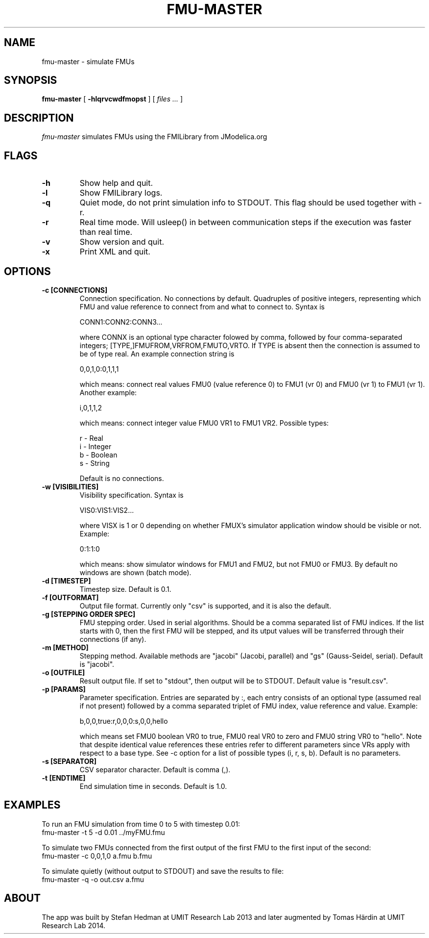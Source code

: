 .TH FMU-MASTER 1 local
.SH NAME
fmu-master \- simulate FMUs
.SH SYNOPSIS
.ll +8
.B fmu-master
.RB [ " \-hlqrvcwdfmopst " ]
[
.I "files \&..."
]
.ll -8
.br
.SH DESCRIPTION
.I fmu-master
simulates FMUs using the FMILibrary from JModelica.org
.SH FLAGS
.TP
.B \-h
Show help and quit.
.TP
.B \-l
Show FMILibrary logs.
.TP
.B \-q
Quiet mode, do not print simulation info to STDOUT. This flag should be used together with -r.
.TP
.B \-r
Real time mode. Will usleep() in between communication steps if the execution was faster than real time.
.TP
.B \-v
Show version and quit.
.TP
.B \-x
Print XML and quit.
.SH OPTIONS
.TP
.B \-c [CONNECTIONS]
Connection specification. No connections by default. Quadruples of positive integers, representing which FMU and value reference to connect from and what to connect to. Syntax is

    CONN1:CONN2:CONN3...

where CONNX is an optional type character folowed by comma, followed by four comma-separated integers; [TYPE,]FMUFROM,VRFROM,FMUTO,VRTO.
If TYPE is absent then the connection is assumed to be of type real.
An example connection string is

    0,0,1,0:0,1,1,1

which means: connect real values FMU0 (value reference 0) to FMU1 (vr 0) and FMU0 (vr 1)
to FMU1 (vr 1).
Another example:

    i,0,1,1,2

which means: connect integer value FMU0 VR1 to FMU1 VR2.
Possible types:

    r - Real
    i - Integer
    b - Boolean
    s - String

Default is no connections.
.TP
.B \-w [VISIBILITIES]
Visibility specification. Syntax is

    VIS0:VIS1:VIS2...

where VISX is 1 or 0 depending on whether FMUX's simulator application window should be visible or not.
Example:

    0:1:1:0

which means: show simulator windows for FMU1 and FMU2, but not FMU0 or FMU3.
By default no windows are shown (batch mode).
.TP
.B \-d [TIMESTEP]
Timestep size. Default is 0.1.
.TP
.B \-f [OUTFORMAT]
Output file format. Currently only "csv" is supported, and it is also the default.
.TP
.B \-g [STEPPING ORDER SPEC]
FMU stepping order. Used in serial algorithms. Should be a comma separated list of FMU indices. If the list starts with 0, then the first FMU will be stepped, and its utput values will be transferred through their connections (if any).
.TP
.B \-m [METHOD]
Stepping method. Available methods are "jacobi" (Jacobi, parallel) and "gs" (Gauss-Seidel, serial). Default is "jacobi".
.TP
.B \-o [OUTFILE]
Result output file. If set to "stdout", then output will be to STDOUT. Default value is "result.csv".
.TP
.B \-p [PARAMS]
Parameter specification.
Entries are separated by :, each entry consists of an optional type (assumed real if not present) followed by a comma separated triplet of FMU index, value reference and value.
Example:

    b,0,0,true:r,0,0,0:s,0,0,hello

which means set FMU0 boolean VR0 to true, FMU0 real VR0 to zero and FMU0 string VR0 to "hello".
Note that despite identical value references these entries refer to different parameters since VRs apply with respect to a base type.
See -c option for a list of possible types (i, r, s, b).
Default is no parameters.
.TP
.B \-s [SEPARATOR]
CSV separator character. Default is comma (,).
.TP
.B \-t [ENDTIME]
End simulation time in seconds. Default is 1.0.
.SH EXAMPLES
To run an FMU simulation from time 0 to 5 with timestep 0.01:
    fmu-master -t 5 -d 0.01 ../myFMU.fmu

To simulate two FMUs connected from the first output of the first FMU to the first input of the second:
    fmu-master -c 0,0,1,0 a.fmu b.fmu

To simulate quietly (without output to STDOUT) and save the results to file:
    fmu-master -q -o out.csv a.fmu

.SH "ABOUT"
The app was built by Stefan Hedman at UMIT Research Lab 2013 and later augmented by Tomas Härdin at UMIT Research Lab 2014.